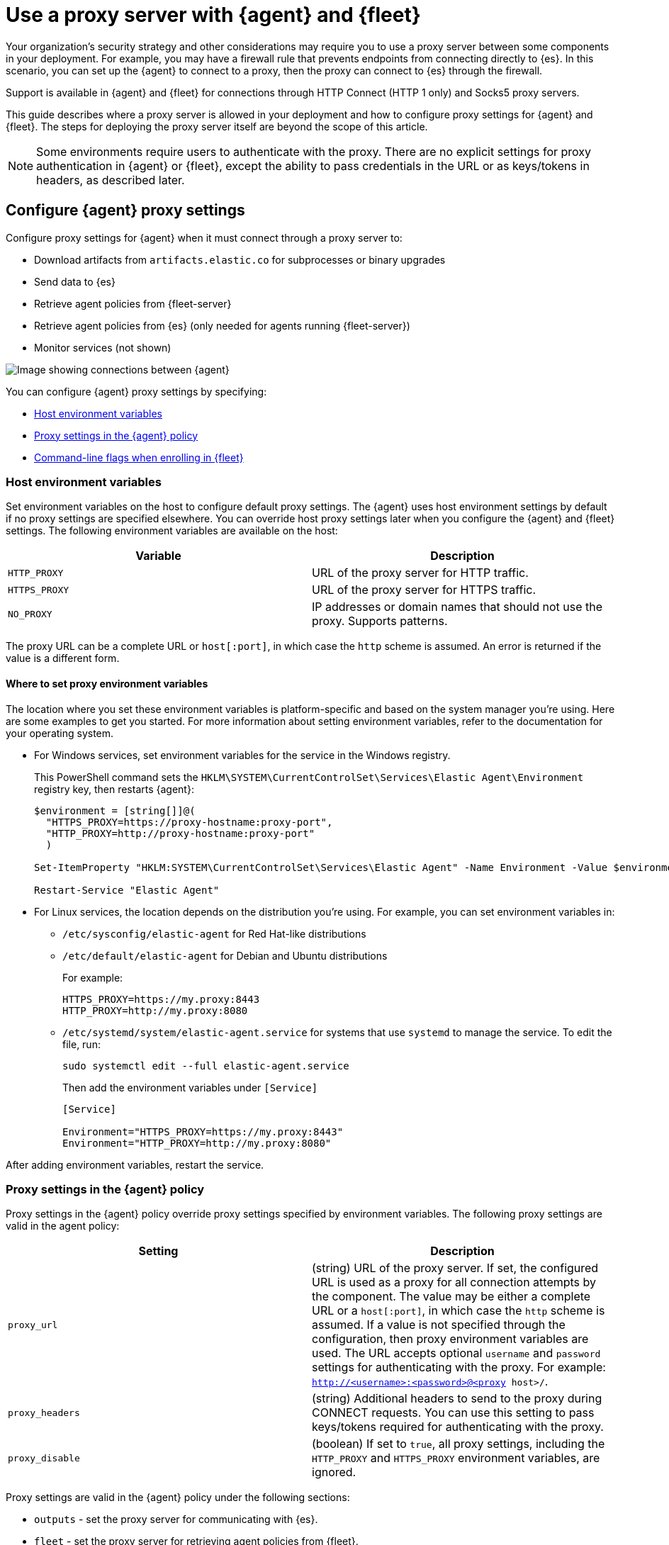 [[fleet-agent-proxy-support]]
= Use a proxy server with {agent} and {fleet}

Your organization’s security strategy and other considerations may require you
to use a proxy server between some components in your deployment. For example,
you may have a firewall rule that prevents endpoints from connecting directly to
{es}. In this scenario, you can set up the {agent} to connect to a proxy, then
the proxy can connect to {es} through the firewall.

Support is available in {agent} and {fleet} for connections through HTTP Connect
(HTTP 1 only) and Socks5 proxy servers.

This guide describes where a proxy server is allowed in your deployment and how
to configure proxy settings for {agent} and {fleet}. The steps for deploying the
proxy server itself are beyond the scope of this article.

NOTE: Some environments require users to authenticate with the proxy. There are
no explicit settings for proxy authentication in {agent} or {fleet}, except the
ability to pass credentials in the URL or as keys/tokens in headers, as
described later.

[discrete]
[[elastic-agent-proxy-config]]
== Configure {agent} proxy settings

Configure proxy settings for {agent} when it must connect through a proxy server
to:

* Download artifacts from `artifacts.elastic.co` for subprocesses or binary
upgrades
* Send data to {es}
* Retrieve agent policies from {fleet-server}
* Retrieve agent policies from {es} (only needed for agents running {fleet-server})
* Monitor services (not shown)

image::images/agent-proxy-server.png[Image showing connections between {agent}, {fleet-server}, and {es}]

You can configure {agent} proxy settings by specifying:

* <<host-proxy-env-vars>>
* <<proxy-settings-in-agent-policy>>
* <<cli-proxy-settings>>

[discrete]
[[host-proxy-env-vars]]
=== Host environment variables

Set environment variables on the host to configure default proxy settings.
The {agent} uses host environment settings by default if no proxy settings are
specified elsewhere. You can override host proxy settings later when you
configure the {agent} and {fleet} settings. The following environment variables
are available on the host:

|===
|Variable |Description

|`HTTP_PROXY`
|URL of the proxy server for HTTP traffic. 

|`HTTPS_PROXY`
|URL of the proxy server for HTTPS traffic.

|`NO_PROXY`
|IP addresses or domain names that should not use the proxy. Supports patterns.
|===

The proxy URL can be a complete URL or `host[:port]`, in which case the `http`
scheme is assumed. An error is returned if the value is a different form.

[discrete]
[[where-to-set-proxy-env-vars]]
==== Where to set proxy environment variables

The location where you set these environment variables is platform-specific and
based on the system manager you're using. Here are some examples to get you
started. For more information about setting environment variables, refer to the
documentation for your operating system.

* For Windows services, set environment variables for the service in
the Windows registry.
+
This PowerShell command sets the
`HKLM\SYSTEM\CurrentControlSet\Services\Elastic Agent\Environment` registry
key, then restarts {agent}:
+
[source,shell]
----
$environment = [string[]]@(
  "HTTPS_PROXY=https://proxy-hostname:proxy-port",
  "HTTP_PROXY=http://proxy-hostname:proxy-port"
  )

Set-ItemProperty "HKLM:SYSTEM\CurrentControlSet\Services\Elastic Agent" -Name Environment -Value $environment

Restart-Service "Elastic Agent"
----

* For Linux services, the location depends on the distribution you're using.
For example, you can set environment variables in:

** `/etc/sysconfig/elastic-agent` for Red Hat-like distributions

** `/etc/default/elastic-agent` for Debian and Ubuntu distributions
+
For example:
+
[source,shell]
----
HTTPS_PROXY=https://my.proxy:8443
HTTP_PROXY=http://my.proxy:8080
----

** `/etc/systemd/system/elastic-agent.service` for systems that use `systemd` to
manage the service. To edit the file, run:
+
[source,shell]
----
sudo systemctl edit --full elastic-agent.service
----
+
Then add the environment variables under `[Service]`
+
[source,shell]
----
[Service]

Environment="HTTPS_PROXY=https://my.proxy:8443"
Environment="HTTP_PROXY=http://my.proxy:8080"
----

After adding environment variables, restart the service.

[discrete]
[[proxy-settings-in-agent-policy]]
=== Proxy settings in the {agent} policy

Proxy settings in the {agent} policy override proxy settings specified by
environment variables. The following proxy settings are valid in the agent
policy:

|===
|Setting | Description

|`proxy_url`
| (string) URL of the proxy server. If set, the configured URL is used as a
proxy for all connection attempts by the component. The value may be either a
complete URL or a `host[:port]`, in which case the `http` scheme is assumed. If
a value is not specified through the configuration, then proxy environment
variables are used. The URL accepts optional `username` and `password` settings
for authenticating with the proxy. For example:
`http://<username>:<password>@<proxy host>/`.

|`proxy_headers`
| (string) Additional headers to send to the proxy during CONNECT requests. You
can use this setting to pass keys/tokens required for authenticating with the
proxy.

|`proxy_disable`
| (boolean) If set to `true`, all proxy settings, including the `HTTP_PROXY` and
`HTTPS_PROXY` environment variables, are ignored.

|===

Proxy settings are valid in the {agent} policy under the following sections:

* `outputs` - set the proxy server for communicating with {es}.

* `fleet` - set the proxy server for retrieving agent policies from
{fleet}.

* `agent.download` - set the proxy server for retrieving artifacts or binary
upgrades from `artifacts.elastic.co`.

//TODO: Clarify where to add these settings ^^. For Fleet-managed agents, it
//sounds like you need to set these in both the UI and fleet.yml, but it seems
//odd to ask users to configure a file on the host when the policy is managed
//by Fleet. 

For {fleet}-managed agents, specify proxy settings in the {kib} UI:

. Log in to {kib} and go to *Management > {fleet}*.

. Click *{fleet} settings*.

. Under *Elasticsearch output configuration (YAML)*, specify proxy settings for
connecting to {es}. The proxy settings you specify here are applied to all
{agent}s enrolled in {fleet}.
+
//TODO: Add a realistic example here.

For standalone agents, specify proxy settings the `elastic-agent.yml` file. For
example:

[source,yaml]
----
outputs:
  default:
    type: elasticsearch
    hosts:
      - 'http://localhost:9200'
    proxy_url: 'https://192.0.2.0:8080'
----

For more information, refer to <<elastic-agent-configuration>>.

[discrete]
[[cli-proxy-settings]]
=== Command-line flags when enrolling in {fleet}

Specify proxy settings on the command line if you are enrolling in {fleet} and
the proxy configuration is not yet available. These settings are added to the
`fleet.yml` file; you'll still need to
<<fleet-proxy-configuration,configure {fleet} proxy settings>> for {fleet} to
  access the package registry and to communicate with {es}.

The `enroll` and `install` commands accept the following flags:

|===
| CLI flag | Description

|`--proxy-url <url>`
|URL of the proxy server. The value may be either a complete URL or a
`host[:port]`, in which case the http scheme is assumed.  The URL accepts optional
username and password settings for authenticating with the proxy. For example:
`http://<username>:<password>@<proxy host>/`.

|`--proxy-disabled`
|If specified, all proxy settings, including the `HTTP_PROXY` and `HTTPS_PROXY`
environment variables, are ignored.

|`--proxy-header <header name>=<value>`
|Additional header to send to the proxy during CONNECT requests. Use the
`--proxy-header` flag multiple times to add additional headers. You can use
this setting to pass keys/tokens required for authenticating with the proxy.

|===

For example:

[source,sh]
----
//TODO: Add an example here
----

NOTE: These commands require default policies to be loaded in {fleet}. Default
policies are loaded automatically when you visit {fleet} for the first time. If
you're not sure whether default policies are loaded, log in to {kib} and go to
*Management > {fleet}*.

[discrete]
[[fleet-proxy-configuration]]
== Configure {fleet} proxy settings

Configure proxy settings for {fleet} when it must connect through a proxy server
to:

* Access the Elastic Package Registry
* Communicate with {es}

image::images/fleet-proxy-server.png[Image showing connections between {fleet}, {es}, and the Elastic Package Registry]

TIP: If you're using our hosted {ess} on {ecloud}, you don't have to configure
{fleet} proxy settings because they are handled by {ecloud}.

[discrete]
[[epr-proxy-setting]]
=== Access the Elastic Package Registry through a proxy

{fleet} might be unable to access the Elastic Package Registry because {kib} is
behind a proxy server.

Also your organization might have network traffic restrictions that prevent {kib}
from reaching the public Elastic Package Registry endpoints, like
https://epr.elastic.co/[epr.elastic.co], to download package metadata and
content. You can route traffic to the public endpoint of EPR through a network
gateway, then configure proxy settings in the {kib} configuration file,
`kibana.yml`. For example:

[source,yaml]
----
xpack.fleet.registryProxyUrl: your-nat-gateway.corp.net
----

[discrete]
[[es-proxy-setting]]
=== Access {es} through a proxy

When {fleet} is behind a proxy server, configure {fleet} settings to
specify the URL for the proxy server:

//QUESTION: Is correct? There does not appear to be a Proxy URL setting under
//Fleet settings. Can you provide a screen captures showing realistic values?

. Log in to {kib} and go to *Management > {fleet}*.

. Click *{fleet} Settings*.

. Add the proxy URL to the following fields:
+
--
* *{es} hosts*

* *{fleet-server} hosts*
--
+
//TODO: Add screen capture that shows valid settings in this dialog.


//QUESTION: Unrelated to this section, but do we need to say anything about
//certs here?
